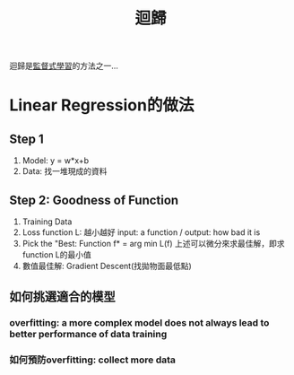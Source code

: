 :PROPERTIES:
:ID:       23110478-ce68-41b5-8b9e-1a5f5d994f3f
:END:
#+title: 迴歸

迴歸是[[id:20221023T101626.420918][監督式學習]]的方法之一...
* Linear Regression的做法
** Step 1
1. Model: y = w*x+b
2. Data: 找一堆現成的資料
** Step 2: Goodness of Function
1. Training Data
2. Loss function L: 越小越好
   input: a function / output: how bad it is
3. Pick the "Best: Function
   f* = arg min L(f)
   上述可以微分來求最佳解，即求function L的最小值
4. 數值最佳解: Gradient Descent(找拋物面最低點)
** 如何挑選適合的模型
*** overfitting: a more complex model does not always lead to better performance of data training
*** 如何預防overfitting: collect more data

